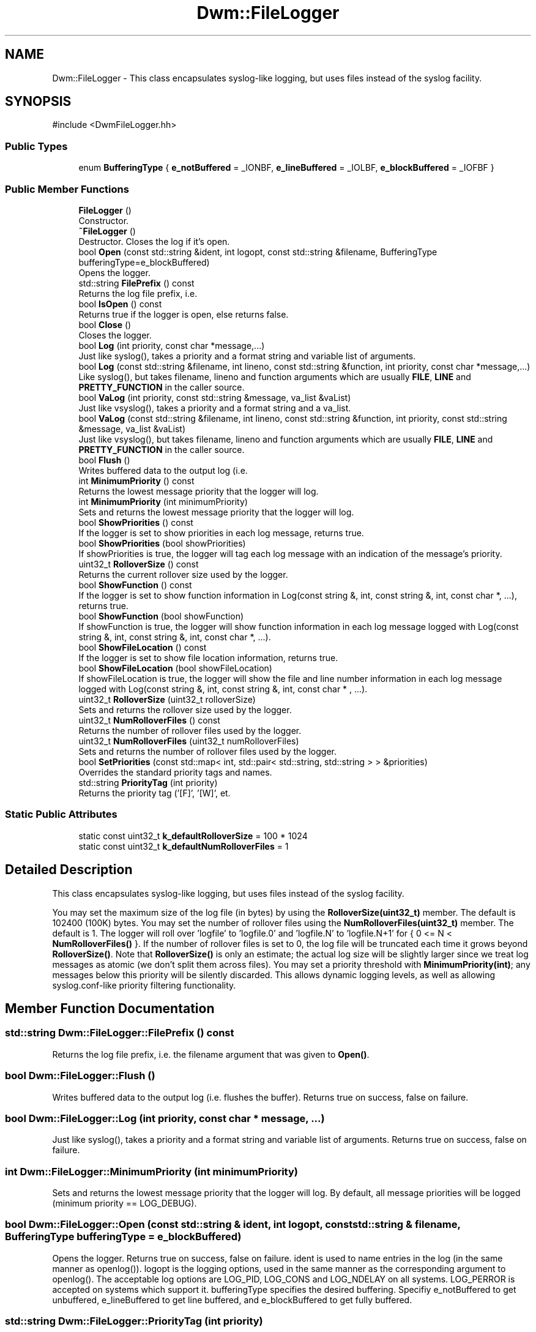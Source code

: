 .TH "Dwm::FileLogger" 3 "libDwm-0.0.20240716" \" -*- nroff -*-
.ad l
.nh
.SH NAME
Dwm::FileLogger \- This class encapsulates syslog-like logging, but uses files instead of the syslog facility\&.  

.SH SYNOPSIS
.br
.PP
.PP
\fR#include <DwmFileLogger\&.hh>\fP
.SS "Public Types"

.in +1c
.ti -1c
.RI "enum \fBBufferingType\fP { \fBe_notBuffered\fP = _IONBF, \fBe_lineBuffered\fP = _IOLBF, \fBe_blockBuffered\fP = _IOFBF }"
.br
.in -1c
.SS "Public Member Functions"

.in +1c
.ti -1c
.RI "\fBFileLogger\fP ()"
.br
.RI "Constructor\&. "
.ti -1c
.RI "\fB~FileLogger\fP ()"
.br
.RI "Destructor\&. Closes the log if it's open\&. "
.ti -1c
.RI "bool \fBOpen\fP (const std::string &ident, int logopt, const std::string &filename, BufferingType bufferingType=e_blockBuffered)"
.br
.RI "Opens the logger\&. "
.ti -1c
.RI "std::string \fBFilePrefix\fP () const"
.br
.RI "Returns the log file prefix, i\&.e\&. "
.ti -1c
.RI "bool \fBIsOpen\fP () const"
.br
.RI "Returns true if the logger is open, else returns false\&. "
.ti -1c
.RI "bool \fBClose\fP ()"
.br
.RI "Closes the logger\&. "
.ti -1c
.RI "bool \fBLog\fP (int priority, const char *message,\&.\&.\&.)"
.br
.RI "Just like syslog(), takes a priority and a format string and variable list of arguments\&. "
.ti -1c
.RI "bool \fBLog\fP (const std::string &filename, int lineno, const std::string &function, int priority, const char *message,\&.\&.\&.)"
.br
.RI "Like syslog(), but takes \fRfilename\fP, \fRlineno\fP and \fRfunction\fP arguments which are usually \fBFILE\fP, \fBLINE\fP and \fBPRETTY_FUNCTION\fP in the caller source\&. "
.ti -1c
.RI "bool \fBVaLog\fP (int priority, const std::string &message, va_list &vaList)"
.br
.RI "Just like vsyslog(), takes a priority and a format string and a va_list\&. "
.ti -1c
.RI "bool \fBVaLog\fP (const std::string &filename, int lineno, const std::string &function, int priority, const std::string &message, va_list &vaList)"
.br
.RI "Just like vsyslog(), but takes \fRfilename\fP, \fRlineno\fP and \fRfunction\fP arguments which are usually \fBFILE\fP, \fBLINE\fP and \fBPRETTY_FUNCTION\fP in the caller source\&. "
.ti -1c
.RI "bool \fBFlush\fP ()"
.br
.RI "Writes buffered data to the output log (i\&.e\&. "
.ti -1c
.RI "int \fBMinimumPriority\fP () const"
.br
.RI "Returns the lowest message priority that the logger will log\&. "
.ti -1c
.RI "int \fBMinimumPriority\fP (int minimumPriority)"
.br
.RI "Sets and returns the lowest message priority that the logger will log\&. "
.ti -1c
.RI "bool \fBShowPriorities\fP () const"
.br
.RI "If the logger is set to show priorities in each log message, returns true\&. "
.ti -1c
.RI "bool \fBShowPriorities\fP (bool showPriorities)"
.br
.RI "If \fRshowPriorities\fP is true, the logger will tag each log message with an indication of the message's priority\&. "
.ti -1c
.RI "uint32_t \fBRolloverSize\fP () const"
.br
.RI "Returns the current rollover size used by the logger\&. "
.ti -1c
.RI "bool \fBShowFunction\fP () const"
.br
.RI "If the logger is set to show function information in Log(const string &, int, const string &, int, const char *, \&.\&.\&.), returns true\&. "
.ti -1c
.RI "bool \fBShowFunction\fP (bool showFunction)"
.br
.RI "If \fRshowFunction\fP is true, the logger will show function information in each log message logged with Log(const string &, int, const string &, int, const char *, \&.\&.\&.)\&. "
.ti -1c
.RI "bool \fBShowFileLocation\fP () const"
.br
.RI "If the logger is set to show file location information, returns true\&. "
.ti -1c
.RI "bool \fBShowFileLocation\fP (bool showFileLocation)"
.br
.RI "If \fRshowFileLocation\fP is true, the logger will show the file and line number information in each log message logged with Log(const string &, int, const string &, int, const char * , \&.\&.\&.)\&. "
.ti -1c
.RI "uint32_t \fBRolloverSize\fP (uint32_t rolloverSize)"
.br
.RI "Sets and returns the rollover size used by the logger\&. "
.ti -1c
.RI "uint32_t \fBNumRolloverFiles\fP () const"
.br
.RI "Returns the number of rollover files used by the logger\&. "
.ti -1c
.RI "uint32_t \fBNumRolloverFiles\fP (uint32_t numRolloverFiles)"
.br
.RI "Sets and returns the number of rollover files used by the logger\&. "
.ti -1c
.RI "bool \fBSetPriorities\fP (const std::map< int, std::pair< std::string, std::string > > &priorities)"
.br
.RI "Overrides the standard priority tags and names\&. "
.ti -1c
.RI "std::string \fBPriorityTag\fP (int priority)"
.br
.RI "Returns the priority tag ('[F]', '[W]', et\&. "
.in -1c
.SS "Static Public Attributes"

.in +1c
.ti -1c
.RI "static const uint32_t \fBk_defaultRolloverSize\fP = 100 * 1024"
.br
.ti -1c
.RI "static const uint32_t \fBk_defaultNumRolloverFiles\fP = 1"
.br
.in -1c
.SH "Detailed Description"
.PP 
This class encapsulates syslog-like logging, but uses files instead of the syslog facility\&. 

You may set the maximum size of the log file (in bytes) by using the \fBRolloverSize(uint32_t)\fP member\&. The default is 102400 (100K) bytes\&. You may set the number of rollover files using the \fBNumRolloverFiles(uint32_t)\fP member\&. The default is 1\&. The logger will roll over 'logfile' to 'logfile\&.0' and 'logfile\&.N' to 'logfile\&.N+1' for { 0 <= N < \fBNumRolloverFiles()\fP }\&. If the number of rollover files is set to 0, the log file will be truncated each time it grows beyond \fBRolloverSize()\fP\&. Note that \fBRolloverSize()\fP is only an estimate; the actual log size will be slightly larger since we treat log messages as atomic (we don't split them across files)\&. You may set a priority threshold with \fBMinimumPriority(int)\fP; any messages below this priority will be silently discarded\&. This allows dynamic logging levels, as well as allowing syslog\&.conf-like priority filtering functionality\&. 
.SH "Member Function Documentation"
.PP 
.SS "std::string Dwm::FileLogger::FilePrefix () const"

.PP
Returns the log file prefix, i\&.e\&. the \fRfilename\fP argument that was given to \fBOpen()\fP\&. 
.SS "bool Dwm::FileLogger::Flush ()"

.PP
Writes buffered data to the output log (i\&.e\&. flushes the buffer)\&. Returns true on success, false on failure\&. 
.SS "bool Dwm::FileLogger::Log (int priority, const char * message,  \&.\&.\&.)"

.PP
Just like syslog(), takes a priority and a format string and variable list of arguments\&. Returns true on success, false on failure\&. 
.SS "int Dwm::FileLogger::MinimumPriority (int minimumPriority)"

.PP
Sets and returns the lowest message priority that the logger will log\&. By default, all message priorities will be logged (minimum priority == LOG_DEBUG)\&. 
.SS "bool Dwm::FileLogger::Open (const std::string & ident, int logopt, const std::string & filename, BufferingType bufferingType = \fRe_blockBuffered\fP)"

.PP
Opens the logger\&. Returns true on success, false on failure\&. \fRident\fP is used to name entries in the log (in the same manner as openlog())\&. \fRlogopt\fP is the logging options, used in the same manner as the corresponding argument to openlog()\&. The acceptable log options are \fRLOG_PID\fP, \fRLOG_CONS\fP and \fRLOG_NDELAY\fP on all systems\&. \fRLOG_PERROR\fP is accepted on systems which support it\&. \fRbufferingType\fP specifies the desired buffering\&. Specifiy \fRe_notBuffered\fP to get unbuffered, \fRe_lineBuffered\fP to get line buffered, and \fRe_blockBuffered\fP to get fully buffered\&. 
.br
 
.SS "std::string Dwm::FileLogger::PriorityTag (int priority)"

.PP
Returns the priority tag ('[F]', '[W]', et\&. al\&.) for a given \fRpriority\fP\&. 
.SS "uint32_t Dwm::FileLogger::RolloverSize (uint32_t rolloverSize)"

.PP
Sets and returns the rollover size used by the logger\&. This is the number of bytes at which the logger will roll over the log files\&. 
.SS "bool Dwm::FileLogger::SetPriorities (const std::map< int, std::pair< std::string, std::string > > & priorities)"

.PP
Overrides the standard priority tags and names\&. The key in \fRpriorities\fP is the log priority (e\&.g\&. \fRLOG_ERR\fP), and each value is a (tag,name) pair, e\&.g\&. ('[E]', 'error')\&. 
.SS "bool Dwm::FileLogger::ShowFileLocation (bool showFileLocation)"

.PP
If \fRshowFileLocation\fP is true, the logger will show the file and line number information in each log message logged with Log(const string &, int, const string &, int, const char * , \&.\&.\&.)\&. If \fRshowFileLocation\fP is false, the logger will not show file and line number information in log messages\&. 
.SS "bool Dwm::FileLogger::ShowFunction (bool showFunction)"

.PP
If \fRshowFunction\fP is true, the logger will show function information in each log message logged with Log(const string &, int, const string &, int, const char *, \&.\&.\&.)\&. If \fRshowFunction\fP is false, the logger will not show function information in log messages\&. 
.SS "bool Dwm::FileLogger::ShowPriorities () const"

.PP
If the logger is set to show priorities in each log message, returns true\&. Else returns false\&. 
.SS "bool Dwm::FileLogger::ShowPriorities (bool showPriorities)"

.PP
If \fRshowPriorities\fP is true, the logger will tag each log message with an indication of the message's priority\&. The tags are of the form '[x]' where x is a single letter\&. Hence we have '[M]' for LOG_EMERG, '[A]' for LOG_ALERT, '[C]' for LOG_CRIT, '[E]' for LOG_ERR, '[W]' for LOG_WARN, '[N]' for LOG_NOTICE, '[I]' for LOG_INFO and '[D]' for LOG_DEBUG\&. By default, message priorities are not shown\&. 
.SS "bool Dwm::FileLogger::VaLog (const std::string & filename, int lineno, const std::string & function, int priority, const std::string & message, va_list & vaList)"

.PP
Just like vsyslog(), but takes \fRfilename\fP, \fRlineno\fP and \fRfunction\fP arguments which are usually \fBFILE\fP, \fBLINE\fP and \fBPRETTY_FUNCTION\fP in the caller source\&. Returns true on success, false on failure\&. 
.SS "bool Dwm::FileLogger::VaLog (int priority, const std::string & message, va_list & vaList)"

.PP
Just like vsyslog(), takes a priority and a format string and a va_list\&. Returns true on success, false on failure\&. 

.SH "Author"
.PP 
Generated automatically by Doxygen for libDwm-0\&.0\&.20240716 from the source code\&.
